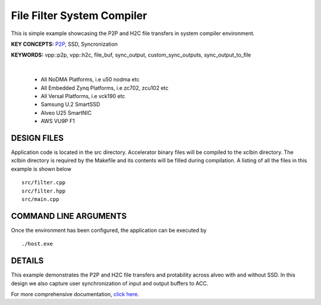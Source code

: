 File Filter System Compiler
===========================

This is simple example showcasing the P2P and H2C file transfers in system compiler environment.

**KEY CONCEPTS:** `P2P <https://docs.xilinx.com/r/en-US/ug1393-vitis-application-acceleration/p2p>`__, SSD, Syncronization

**KEYWORDS:** vpp::p2p, vpp::h2c, file_buf, sync_output, custom_sync_outputs, sync_output_to_file

.. raw:: html

 <details>

.. raw:: html

 <summary> 

 <b>EXCLUDED PLATFORMS:</b>

.. raw:: html

 </summary>
|
..

 - All NoDMA Platforms, i.e u50 nodma etc
 - All Embedded Zynq Platforms, i.e zc702, zcu102 etc
 - All Versal Platforms, i.e vck190 etc
 - Samsung U.2 SmartSSD
 - Alveo U25 SmartNIC
 - AWS VU9P F1

.. raw:: html

 </details>

.. raw:: html

DESIGN FILES
------------

Application code is located in the src directory. Accelerator binary files will be compiled to the xclbin directory. The xclbin directory is required by the Makefile and its contents will be filled during compilation. A listing of all the files in this example is shown below

::

   src/filter.cpp
   src/filter.hpp
   src/main.cpp
   
COMMAND LINE ARGUMENTS
----------------------

Once the environment has been configured, the application can be executed by

::

   ./host.exe

DETAILS
-------

This example demonstrates the P2P and H2C file transfers and protability across alveo with and without SSD. In this design we also capture user synchronization of input and output buffers to ACC.

For more comprehensive documentation, `click here <http://xilinx.github.io/Vitis_Accel_Examples>`__.